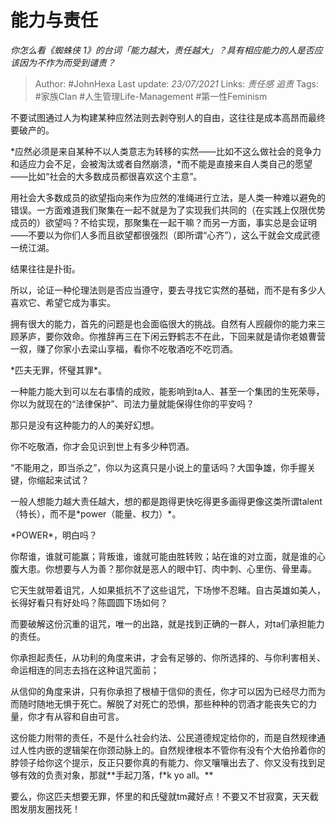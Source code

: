 * 能力与责任
  :PROPERTIES:
  :CUSTOM_ID: 能力与责任
  :END:

/你怎么看《蜘蛛侠
1》的台词「能力越大，责任越大」？具有相应能力的人是否应该因为不作为而受到谴责？/

#+BEGIN_QUOTE
  Author: #JohnHexa Last update: /23/07/2021/ Links: [[责任感]] [[追责]]
  Tags: #家族Clan #人生管理Life-Management #第一性Feminism
#+END_QUOTE

不要试图通过人为构建某种应然法则去剥夺别人的自由，这往往是成本高昂而最终要破产的。

*应然必须是来自某种不以人类意志为转移的实然------比如不这么做社会的竞争力和适应力会不足，会被淘汰或者自然崩溃，*而不能是直接来自人类自己的愿望------比如“社会的大多数成员都很喜欢这个主意”。

用社会大多数成员的欲望指向来作为应然的准绳进行立法，是人类一种难以避免的错误。一方面难道我们聚集在一起不就是为了实现我们共同的（在实践上仅限优势成员的）欲望吗？不给实现，那聚集在一起干嘛？而另一方面，事实总是会证明------不要以为你们人多而且欲望都很强烈（即所谓“心齐”），这么干就会文成武德一统江湖。

结果往往是扑街。

所以，论证一种伦理法则是否应当遵守，要去寻找它实然的基础，而不是有多少人喜欢它、希望它成为事实。

拥有很大的能力，首先的问题是也会面临很大的挑战。自然有人觊觎你的能力来三顾茅庐，要你效命。你推辞再三在下闲云野鹤志不在此，下回来就是请你老娘曹营一叙，赚了你家小去梁山享福，看你不吃敬酒吃不吃罚酒。

*匹夫无罪，怀璧其罪*。

一种能力能大到可以左右事情的成败，能影响到ta人、甚至一个集团的生死荣辱，你以为就现在的“法律保护”、司法力量就能保得住你的平安吗？

那只是没有这种能力的人的美好幻想。

你不吃敬酒，你才会见识到世上有多少种罚酒。

“不能用之，即当杀之”，你以为这真只是小说上的童话吗？大国争雄，你手握关键，你缩起来试试？

一般人想能力越大责任越大，想的都是跑得更快吃得更多画得更像这类所谓talent（特长），而不是*power（能量、权力）*。

*POWER*，明白吗？

你帮谁，谁就可能赢；背叛谁，谁就可能由胜转败；站在谁的对立面，就是谁的心腹大患。你想要与人为善？那你就是恶人的眼中钉、肉中刺、心里伤、骨里毒。

它天生就带着诅咒，人如果抵抗不了这些诅咒，下场惨不忍睹。自古英雄如美人，长得好看只有好处吗？陈圆圆下场如何？

而要破解这份沉重的诅咒，唯一的出路，就是找到正确的一群人，对ta们承担能力的责任。

你承担起责任，从功利的角度来讲，才会有足够的、你所选择的、与你利害相关、命运相连的同志去挡在这种诅咒面前；

从信仰的角度来讲，只有你承担了根植于信仰的责任，你才可以因为已经尽力而为而随时随地无惧于死亡。解脱了对死亡的恐惧，那些种种的罚酒才能丧失它的力量，你才有从容和自由可言。

这份能力附带的责任，不是什么社会约法、公民道德规定给你的，而是自然规律通过人性内嵌的逻辑架在你颈动脉上的。自然规律根本不管你有没有个大伯拎着你的脖领子给你这个提示，反正只要你真的有能力、你又嚷嚷出去了、你又没有找到足够有效的负责对象，那就**手起刀落，f*k
yo all。**

要么，你这匹夫想要无罪，怀里的和氏璧就tm藏好点！不要又不甘寂寞，天天截图发朋友圈找死！
